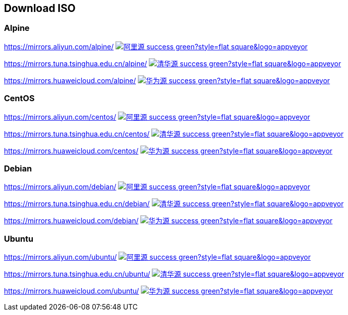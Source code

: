 == Download ISO

=== Alpine

https://mirrors.aliyun.com/alpine/
image:https://img.shields.io/badge/阿里源-success-green?style=flat-square&logo=appveyor[link="https://mirrors.aliyun.com/alpine/"]

https://mirrors.tuna.tsinghua.edu.cn/alpine/
image:https://img.shields.io/badge/清华源-success-green?style=flat-square&logo=appveyor[link="https://mirrors.tuna.tsinghua.edu.cn/alpine/"]

https://mirrors.huaweicloud.com/alpine/
image:https://img.shields.io/badge/华为源-success-green?style=flat-square&logo=appveyor[link="https://mirrors.huaweicloud.com/alpine/"]

=== CentOS

https://mirrors.aliyun.com/centos/
image:https://img.shields.io/badge/阿里源-success-green?style=flat-square&logo=appveyor[link="https://mirrors.aliyun.com/centos/"]

https://mirrors.tuna.tsinghua.edu.cn/centos/
image:https://img.shields.io/badge/清华源-success-green?style=flat-square&logo=appveyor[link="https://mirrors.tuna.tsinghua.edu.cn/centos/"]

https://mirrors.huaweicloud.com/centos/
image:https://img.shields.io/badge/华为源-success-green?style=flat-square&logo=appveyor[link="https://mirrors.huaweicloud.com/centos/"]

=== Debian

https://mirrors.aliyun.com/debian/
image:https://img.shields.io/badge/阿里源-success-green?style=flat-square&logo=appveyor[link="https://mirrors.aliyun.com/debian/"]

https://mirrors.tuna.tsinghua.edu.cn/debian/
image:https://img.shields.io/badge/清华源-success-green?style=flat-square&logo=appveyor[link="https://mirrors.tuna.tsinghua.edu.cn/debian/"]

https://mirrors.huaweicloud.com/debian/
image:https://img.shields.io/badge/华为源-success-green?style=flat-square&logo=appveyor[link="https://mirrors.huaweicloud.com/debian/"]

=== Ubuntu

https://mirrors.aliyun.com/ubuntu/
image:https://img.shields.io/badge/阿里源-success-green?style=flat-square&logo=appveyor[link="https://mirrors.aliyun.com/ubuntu/"]

https://mirrors.tuna.tsinghua.edu.cn/ubuntu/
image:https://img.shields.io/badge/清华源-success-green?style=flat-square&logo=appveyor[link="https://mirrors.tuna.tsinghua.edu.cn/ubuntu/"]

https://mirrors.huaweicloud.com/ubuntu/
image:https://img.shields.io/badge/华为源-success-green?style=flat-square&logo=appveyor[link="https://mirrors.huaweicloud.com/ubuntu/"]
